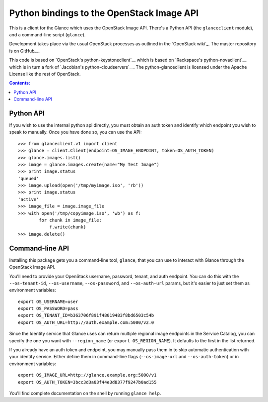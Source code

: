 Python bindings to the OpenStack Image API
=============================================

This is a client for the Glance which uses the OpenStack Image API. There's a
Python API (the ``glanceclient`` module), and a command-line script (``glance``). 

Development takes place via the usual OpenStack processes as outlined in
the `OpenStack wiki`_.  The master repository is on GitHub__.

__ http://wiki.openstack.org/HowToContribute
__ http://github.com/openstack/python-glanceclient

This code is based on `OpenStack's python-keystoneclient`__ which is based on
`Rackspace's python-novaclient`__ which is in turn a fork of
`Jacobian's python-cloudservers`__. The python-glanceclient is licensed under
the Apache License like the rest of OpenStack.

__ http://github.com/openstack/python-keystoneclient
__ http://github.com/rackspace/python-novaclient
__ http://github.com/jacobian/python-cloudservers

.. contents:: Contents:
   :local:

Python API
----------

If you wish to use the internal python api directly, you must obtain an auth
token and identify which endpoint you wish to speak to manually. Once you have
done so, you can use the API::

    >>> from glanceclient.v1 import client
    >>> glance = client.Client(endpoint=OS_IMAGE_ENDPOINT, token=OS_AUTH_TOKEN)
    >>> glance.images.list()
    >>> image = glance.images.create(name="My Test Image")
    >>> print image.status
    'queued'
    >>> image.upload(open('/tmp/myimage.iso', 'rb'))
    >>> print image.status
    'active'
    >>> image_file = image.image_file
    >>> with open('/tmp/copyimage.iso', 'wb') as f:
            for chunk in image_file:
                f.write(chunk)
    >>> image.delete()


Command-line API
----------------

Installing this package gets you a command-line tool, ``glance``, that you
can use to interact with Glance through the OpenStack Image API.

You'll need to provide your OpenStack username, password, tenant, and auth
endpoint. You can do this with the ``--os-tenant-id``, ``--os-username``,
``--os-password``, and ``--os-auth-url`` params, but it's easier to just set them
as environment variables::

    export OS_USERNAME=user
    export OS_PASSWORD=pass
    export OS_TENANT_ID=b363706f891f48019483f8bd6503c54b
    export OS_AUTH_URL=http://auth.example.com:5000/v2.0

Since the Identity service that Glance uses can return multiple regional image
endpoints in the Service Catalog, you can specify the one you want with
``--region_name`` (or ``export OS_REGION_NAME``).
It defaults to the first in the list returned.

If you already have an auth token and endpoint, you may manually pass them
in to skip automatic authentication with your identity service. Either define 
them in command-line flags (``--os-image-url`` and ``--os-auth-token``) or in 
environment variables::

    export OS_IMAGE_URL=http://glance.example.org:5000/v1
    export OS_AUTH_TOKEN=3bcc3d3a03f44e3d8377f9247b0ad155

You'll find complete documentation on the shell by running ``glance help``.
